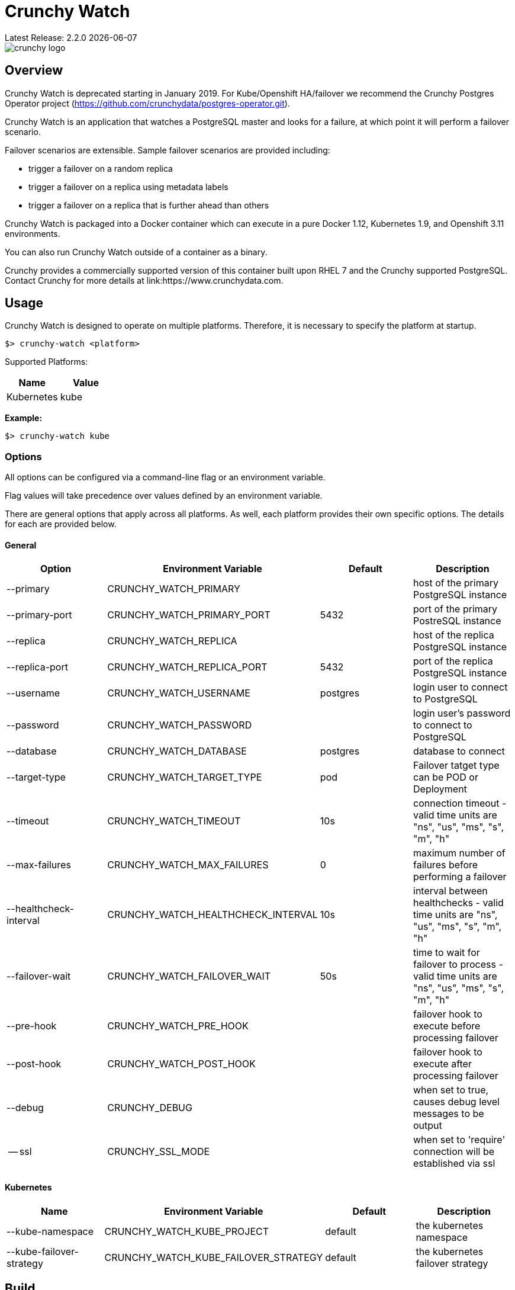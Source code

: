 = Crunchy Watch
Latest Release: 2.2.0 {docdate}

image::docs/crunchy_logo.png?raw=true[]

== Overview

Crunchy Watch is deprecated starting in January 2019.  For Kube/Openshift
HA/failover we recommend the Crunchy Postgres Operator project (https://github.com/crunchydata/postgres-operator.git).

Crunchy Watch is an application that watches a PostgreSQL master
and looks for a failure, at which point it will perform
a failover scenario.

Failover scenarios are extensible.  Sample failover scenarios are
provided including:

 * trigger a failover on a random replica
 * trigger a failover on a replica using metadata labels
 * trigger a failover on a replica that is further ahead than others

Crunchy Watch is packaged into a Docker container which can execute in a pure
Docker 1.12, Kubernetes 1.9, and Openshift 3.11 environments.

You can also run Crunchy Watch outside of a container as a binary.

Crunchy provides a commercially supported version of this container built upon
RHEL 7 and the Crunchy supported PostgreSQL.  Contact Crunchy for more details
at link:https://www.crunchydata.com.


== Usage

Crunchy Watch is designed to operate on multiple platforms. Therefore, it is
necessary to specify the platform at startup.

`$> crunchy-watch <platform>`

Supported Platforms:

[options="header"]
|===
| Name       | Value
| Kubernetes | kube
|===

*Example:*

`$> crunchy-watch kube`

=== Options

All options can be configured via a command-line flag or an environment variable.

Flag values will take precedence over values defined by an environment variable.

There are general options that apply across all platforms. As well, each
platform provides their own specific options. The details for each are provided
below.

==== General

[options="header"]
|===
| Option | Environment Variable | Default | Description
| --primary
	| CRUNCHY_WATCH_PRIMARY
	|
	| host of the primary PostgreSQL instance
| --primary-port
	| CRUNCHY_WATCH_PRIMARY_PORT
	| 5432
	| port of the primary PostreSQL instance
| --replica
	| CRUNCHY_WATCH_REPLICA
	|
	| host of the replica PostgreSQL instance
| --replica-port
	| CRUNCHY_WATCH_REPLICA_PORT
	| 5432
	| port of the replica PostgreSQL instance
| --username
	| CRUNCHY_WATCH_USERNAME
	| postgres
	| login user to connect to PostgreSQL
| --password
	| CRUNCHY_WATCH_PASSWORD
	|
	| login user's password to connect to PostgreSQL
| --database
	| CRUNCHY_WATCH_DATABASE
	| postgres
	| database to connect
| --target-type
        | CRUNCHY_WATCH_TARGET_TYPE
        | pod
        | Failover tatget type can be POD or Deployment
| --timeout
	| CRUNCHY_WATCH_TIMEOUT
	| 10s
	| connection timeout - valid time units are "ns", "us", "ms", "s", "m", "h"
| --max-failures
	| CRUNCHY_WATCH_MAX_FAILURES
	| 0
	| maximum number of failures before performing a failover
| --healthcheck-interval
	| CRUNCHY_WATCH_HEALTHCHECK_INTERVAL
	| 10s
	| interval between healthchecks - valid time units are "ns", "us", "ms",
	"s", "m", "h"
| --failover-wait
	| CRUNCHY_WATCH_FAILOVER_WAIT
	| 50s
	| time to wait for failover to process - valid time units are "ns", "us",
	"ms", "s", "m", "h"
| --pre-hook
	| CRUNCHY_WATCH_PRE_HOOK
	|
	| failover hook to execute before processing failover
| --post-hook
	| CRUNCHY_WATCH_POST_HOOK
	|
	| failover hook to execute after processing failover
| --debug
	| CRUNCHY_DEBUG
	|
	| when set to true, causes debug level messages to be output
| -- ssl
        | CRUNCHY_SSL_MODE
        |
        | when set to 'require' connection will be established via ssl 
        | when set to 'disable' connection does not use ssl
|===

==== Kubernetes

[options="header"]
|===
| Name | Environment Variable | Default | Description
| --kube-namespace
	| CRUNCHY_WATCH_KUBE_PROJECT
	| default
	| the kubernetes namespace
| --kube-failover-strategy
	| CRUNCHY_WATCH_KUBE_FAILOVER_STRATEGY
	| default
	| the kubernetes failover strategy
|===


== Build

Building `crunchy-watch`, supporting plugin modules and docker image are
accomplished using `make` and the provide Makefile.

=== Requirements for Building from Source

 * Go 1.10 or greater
 * Docker 1.12 or greater

=== Centos Build Steps

These steps assume your normal userid is *someuser* and 
you are installing on a clean  minimal Centos7 install.

==== Install Docker

....
sudo yum -y install docker
sudo groupadd docker
sudo systemctl enable docker
sudo systemctl start docker
sudo usermod -a -G docker someuser
newgrp docker
docker ps
....

==== Install Build Dependencies

....
sudo yum -y install gettext git golang
....

==== Setup Project Settings and Structure

....
export GOPATH=$HOME/cdev
export PATH=$PATH:$GOPATH/bin
export CCP_IMAGE_PREFIX=crunchydata
export CCP_BASEOS=centos7
export CCP_PGVERSION=11
export CCP_PG_FULLVERSION=11.1
export CCP_VERSION=2.2.0
export CCP_IMAGE_TAG=$CCP_BASEOS-$CCP_PG_FULLVERSION-$CCP_VERSION
export WATCH_CLI=kubectl
export WATCH_NAMESPACE=demo
export WATCH_ROOT=$GOPATH/src/github.com/crunchydata/crunchy-watch
export WATCH_IMAGE_PREFIX=crunchydata
export WATCH_IMAGE_TAG=centos7-2.1.1
....

In the case of Openshift:
....
export WATCH_CLI=oc
....

Then, build the project structure as follows:
....
mkdir -p $GOPATH/src $GOPATH/bin $GOPATH/pkg
mkdir -p $GOPATH/src/github.com/crunchydata/
cd $GOPATH/src/github.com/crunchydata
git clone https://github.com/CrunchyData/crunchy-watch.git
cd crunchy-watch
git checkout master
....

Configure storage for the Kube and Openshift examples by
setting the following environment variables:

For NFS:
....
export CCP_STORAGE_CAPACITY=400M
export CCP_NFS_IP=192.168.122.212
export CCP_STORAGE_MODE=ReadWriteMany
export CCP_SECURITY_CONTEXT='"supplementalGroups": [65534]'
export CCP_STORAGE_PATH=/nfsfileshare
....

For HostPath:
....
export CCP_STORAGE_CAPACITY=400M
export CCP_STORAGE_MODE=ReadWriteMany
export CCP_STORAGE_PATH=/data
....

Create the demo namespace:
....
$ kubectl create -f $WATCH_ROOT/conf/demo-namespace.json
namespace "demo" created
$ kubectl get namespace demo
NAME      STATUS    AGE
demo      Active    7s
....

Then set the namespace as the current location to avoid using the wrong namespace:
....
$ kubectl config set-context $(kubectl config current-context) --namespace=demo
....

==== Get Project Dependencies

....
make setup
....

==== Build from Source

....
make
....

==== Build the Docker Image

NOTE:  To build the RHEL based image, you will need the Crunchy
repo keys to be copied to the $GOPATH/src/github.com/crunchydata/crunchy-watch directory.   This is because the RHEL image is based on the 
Crunchy RPM packages.
....
cp CRUNCHY-GPG-KEY.public  $GOPATH/src/github.com/crunchydata/crunchy-watch
cp crunchypg*.repo $GOPATH/src/github.com/crunchydata/crunchy-watch
....

....
make docker-image
....

=== Targets

[options="header"]
|===
| Target | Description
| all
	| (*default*) calls `clean`, `resolve` and `build` targets
| build
	| builds `crunchy-watch` binary
| modules
	| builds all plugin modules
| kube-module
	| builds kubernetes plugin module
| clean
	| cleans all build related artifacts, including dependencies.
| resolve
	| resolves all build related dependencies
| docker-image
	| build docker image - *Note:* requires `CCP_BASEOS`, `CCP_PGVERSION`,
	`CCP_PG_FULLVERSION` and `CCP_VERSION` to be defined.
| setup
	| downloads required tools and docker image related dependencies
|===

== Extending Crunchy Watch

Crunchy Watch is designed with extension of its function and supported
platforms in mind.

=== Extending by Plugin

Crunchy Watch makes use of the golang plugin package. Therefore it is possible
to build support for new platforms separate from each other.

To integrate with the plugin system the following interface must be met:

....
type FailoverHandler interface {
	Failover() error
	SetFlags(*flag.FlagSet)
}
....

`Failover()` is called to process the failover logic for the platform that the
plugin supports.

`SetFlags(*flag.FlagSet)` is called immediately after the plugin is loaded.
This allows for plugin to define options/flags that are unique to its
operation.

As well, it must be built with the `-buildmode=plugin` option. See an example
of this in the project link:Makefile[Makefile]

=== Extending by Hook

Crunchy Watch provides both a `pre` and `post` failover hook. These hooks will
be executed in a shell environment created by the `crunchy-watch` process.
Therefore they can be any executable or script that can be called by the user
running the `crunchy-watch` process.

To configure the execution of these hooks, a fully qualified path to the
executable or script must be provided by either the `--pre-hook` or
`--post-hook` flags.  Or by defining the `CRUNCHY_WATCH_PRE_HOOK` or
`CRUNCHY_WATCH_POST_HOOK` environment variables.

*Example:*

....
$> crunchy-watch kube --pre-hook=/tmp/watch-pre-hook
....

Or,

....
$> CRUNCHY_WATCH_PRE_HOOK=/tmp/watch-pre-hook crunchy-watch kube
....

== Examples

Crunchy-watch depends on an RBAC policy to be setup for the
service account it uses.  As a cluster-admin, you will need
to run the examples/run-rbac.sh script a single time to create
the necessary service account with the correct RBAC roles.

....
. /home/some-normal-user/.bashrc
export PATH=$PATH:/home/some-normal-user/cdev/bin
./run-rbac.sh
....

Then as a normal user account, you can run the crunchy watch examples.

There are 2 primary examples for using crunchy-watch provided.  Both
examples work for both Kubernetes and Openshift environments.  Setting
the WATCH_CLI environment variable to *oc* for Openshift or *kubectl*
for Kubernetes is required to run the examples.

The first example has crunchy-watch watching 2 pods, a primary and
a replica pod.  Failover is performed on the primary pod.  

To run the pod example, first start up the sample pods:
....
cd examples/sample-pods
./run.sh
....

To run crunchy-watch for watching this set of pods, run:
....
cd examples/kube
./run.sh
....

To trigger a failover of the primary Pod to the replica Pod
enter the following:
....
$WATCH_CLI delete pod pr-primary
$WATCH_CLI logs watch --follow
....

To verify watch logs for the folowing:
....
ERRO[2018-09-06T13:38:50Z] Could not reach 'pr-primary' (Attempt: 1)
INFO[2018-09-06T13:38:50Z] Executing pre-hook: /hooks/watch-pre-hook
INFO[2018-09-06T13:38:50Z] Processing Failover: Strategy - latest
INFO[2018-09-06T13:38:50Z] Deleting existing primary...
INFO[2018-09-06T13:38:50Z] Deleted old primary
INFO[2018-09-06T13:38:50Z] Choosing failover replica...
INFO[2018-09-06T13:38:50Z] Chose failover target (pr-replica)
INFO[2018-09-06T13:38:50Z] Promoting failover replica...
DEBU[2018-09-06T13:38:50Z] executing cmd: [/opt/cpm/bin/promote.sh] on pod pr-replica in namespace demo container: postgres
INFO[2018-09-06T13:38:50Z] Relabeling failover replica...
DEBU[2018-09-06T13:38:50Z] label: name
DEBU[2018-09-06T13:38:50Z] label: replicatype
INFO[2018-09-06T13:38:50Z] Executing post-hook: /hooks/watch-post-hook
INFO[2018-09-06T13:39:00Z] Health Checking: 'pr-primary'
....

To clean up the example:
....
cd $WATCH_ROOT/examples/sample-pods
./cleanup.sh
cd $WATCH_ROOT/examples/kube
./cleanup.sh
....

The 2nd example of crunchy-watch demonstrates failover of
a Deployment.  The sample Deployments used in the example
are started as follows:
....
cd $WATCH_ROOT/examples/sample-deployments
./run.sh
....

Run the crunchy-watch Deployment example as follows:
....
cd $WATCH_ROOT/examples/kube-deployments
./run.sh
....

To trigger a failover of the primary Deployment to the replica Deployment
enter the following:
....
$WATCH_CLI delete deploy watchprimary
$WATCH_CLI logs watch --follow
....

To verify watch the logs for:
....
INFO[2018-09-06T15:13:12Z] Health Checking: 'watchprimary'
ERRO[2018-09-06T15:13:22Z] dial tcp 10.99.3.81:5432: i/o timeout
ERRO[2018-09-06T15:13:22Z] Could not reach 'watchprimary' (Attempt: 1)
INFO[2018-09-06T15:13:22Z] Executing pre-hook: /hooks/watch-pre-hook
INFO[2018-09-06T15:13:22Z] Processing Failover: Strategy - latest
INFO[2018-09-06T15:13:22Z] Deleting existing primary...
INFO[2018-09-06T15:13:22Z] deleting deployment
WARN[2018-09-06T15:13:22Z] deployments.extensions "watchprimary" not found
INFO[2018-09-06T15:13:22Z] Deleted old primary
INFO[2018-09-06T15:13:22Z] Choosing failover replica...
INFO[2018-09-06T15:13:22Z] Chose failover target (watchreplica-56c48c7f4b-68fcb)
INFO[2018-09-06T15:13:22Z] Promoting failover replica...
DEBU[2018-09-06T15:13:22Z] executing cmd: [/opt/cpm/bin/promote.sh] on pod watchreplica-56c48c7f4b-68fcb in namespace demo container: postgres
INFO[2018-09-06T15:13:22Z] Relabeling failover replica...
.
.
.
INFO[2018-09-06T15:14:28Z] Health Checking: 'watchprimary'
INFO[2018-09-06T15:14:28Z] Successfully reached 'watchprimary'
....

To clean up the example:
....
cd $WATCH_ROOT/examples/sample-deployments
./cleanup.sh
cd $WATCH_ROOT/examples/kube-deployments
./cleanup.sh
....

The examples on Openshift require the pg-watcher Service Account to 
have special priviledges, see the run.sh script for the 'oc adm' commands
required to grant those priviledges.  Customize this priviledge for your
local requirements.  


== Enhanancement

	1. User can provide input to selecet ssl mode via environment variable
 	2. watcher will start even if postgres pods have multiple container, provided postgres container should be the first container


